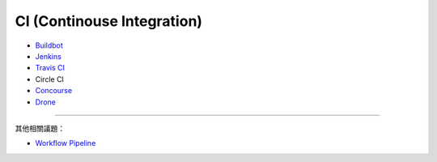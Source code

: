 ========================================
CI (Continouse Integration)
========================================

* `Buildbot <buildbot.rst>`_
* `Jenkins <jenkins.rst>`_
* `Travis CI <travis-ci.rst>`_
* Circle CI
* `Concourse <concourse.rst>`_
* `Drone <drone.rst>`_

----

其他相關議題：

* `Workflow Pipeline <workflow-pipeline.rst>`_
